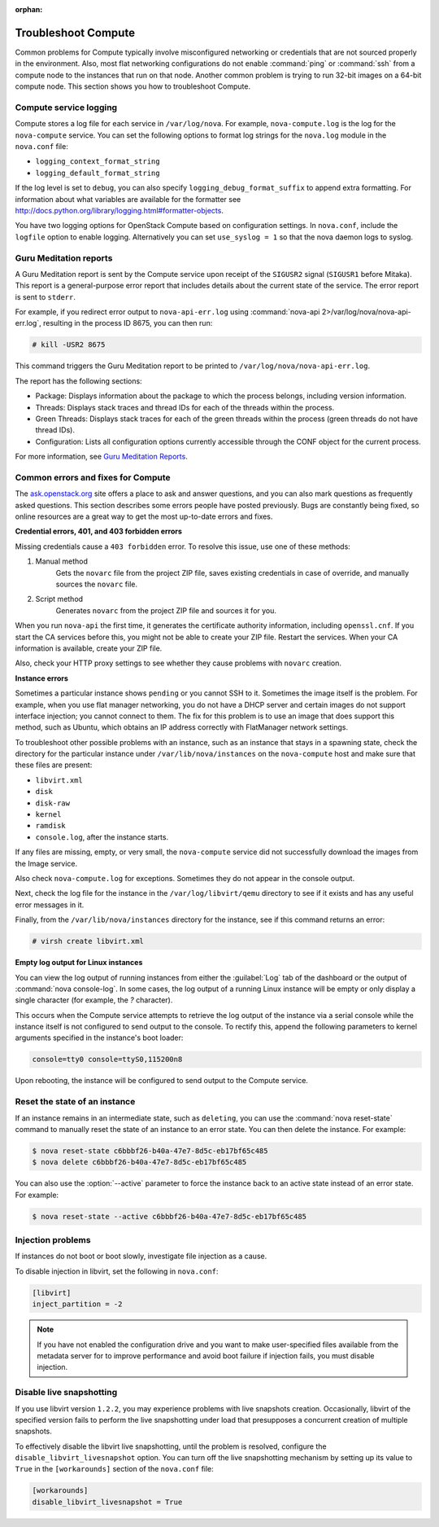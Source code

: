 
:orphan:

.. _support-compute:

Troubleshoot Compute
~~~~~~~~~~~~~~~~~~~~

Common problems for Compute typically involve misconfigured
networking or credentials that are not sourced properly in the
environment. Also, most flat networking configurations do not
enable :command:`ping` or :command:`ssh` from a compute node
to the instances that run on that node. Another common problem
is trying to run 32-bit images on a 64-bit compute node.
This section shows you how to troubleshoot Compute.


.. _log-files-for-openstack-compute:

Compute service logging
-----------------------

Compute stores a log file for each service in
``/var/log/nova``. For example, ``nova-compute.log``
is the log for the ``nova-compute`` service. You can set the
following options to format log strings for the ``nova.log``
module in the ``nova.conf`` file:

* ``logging_context_format_string``

* ``logging_default_format_string``

If the log level is set to ``debug``, you can also specify
``logging_debug_format_suffix`` to append extra formatting.
For information about what variables are available for the
formatter see http://docs.python.org/library/logging.html#formatter-objects.

You have two logging options for OpenStack Compute based on
configuration settings. In ``nova.conf``, include the
``logfile`` option to enable logging. Alternatively you can set
``use_syslog = 1`` so that the nova daemon logs to syslog.


.. _section_compute-GuruMed-reports:

Guru Meditation reports
-----------------------

A Guru Meditation report is sent by the Compute service upon receipt of the
``SIGUSR2`` signal (``SIGUSR1`` before Mitaka). This report is a
general-purpose error report that includes details about the current state
of the service. The error report is sent to ``stderr``.

For example, if you redirect error output to ``nova-api-err.log``
using :command:`nova-api 2>/var/log/nova/nova-api-err.log`,
resulting in the process ID 8675, you can then run:

.. code-block:: console

   # kill -USR2 8675

This command triggers the Guru Meditation report to be printed to
``/var/log/nova/nova-api-err.log``.

The report has the following sections:

* Package: Displays information about the package to which the process
  belongs, including version information.

* Threads: Displays stack traces and thread IDs for each of the threads
  within the process.

* Green Threads: Displays stack traces for each of the green threads
  within the process (green threads do not have thread IDs).

* Configuration: Lists all configuration options currently accessible
  through the CONF object for the current process.

For more information, see `Guru Meditation Reports <http://docs.openstack.org/developer/nova/devref/gmr.html>`_.


.. _compute-common-errors-and-fixes:

Common errors and fixes for Compute
-----------------------------------

The `ask.openstack.org <http://ask.openstack.org>`_ site offers a place to ask
and answer questions, and you can also mark questions as frequently asked
questions. This section describes some errors people have posted previously.
Bugs are constantly being fixed, so online resources are a great way to get
the most up-to-date errors and fixes.

**Credential errors, 401, and 403 forbidden errors**

Missing credentials cause a ``403 forbidden`` error. To resolve
this issue, use one of these methods:

#. Manual method
    Gets the ``novarc`` file from the project ZIP file, saves existing
    credentials in case of override, and manually sources the ``novarc``
    file.

#. Script method
    Generates ``novarc`` from the project ZIP file and sources it for you.

When you run ``nova-api`` the first time, it generates the certificate
authority information, including ``openssl.cnf``. If you
start the CA services before this, you might not be
able to create your ZIP file. Restart the services.
When your CA information is available, create your ZIP file.

Also, check your HTTP proxy settings to see whether they cause problems with
``novarc`` creation.

**Instance errors**

Sometimes a particular instance shows ``pending`` or you cannot SSH to
it. Sometimes the image itself is the problem. For example, when you
use flat manager networking, you do not have a DHCP server and certain
images do not support interface injection; you cannot connect to
them. The fix for this problem is to use an image that does support
this method, such as Ubuntu, which obtains an IP address correctly
with FlatManager network settings.

To troubleshoot other possible problems with an instance, such as
an instance that stays in a spawning state, check the directory for
the particular instance under ``/var/lib/nova/instances`` on
the ``nova-compute`` host and make sure that these files are present:

* ``libvirt.xml``
* ``disk``
* ``disk-raw``
* ``kernel``
* ``ramdisk``
* ``console.log``, after the instance starts.

If any files are missing, empty, or very small, the ``nova-compute``
service did not successfully download the images from the Image service.

Also check ``nova-compute.log`` for exceptions. Sometimes they do not
appear in the console output.

Next, check the log file for the instance in the ``/var/log/libvirt/qemu``
directory to see if it exists and has any useful error messages in it.

Finally, from the ``/var/lib/nova/instances`` directory for the instance,
see if this command returns an error:

.. code-block:: console

   # virsh create libvirt.xml

**Empty log output for Linux instances**

You can view the log output of running instances
from either the :guilabel:`Log` tab of the dashboard or the output of
:command:`nova console-log`. In some cases, the log output of a running
Linux instance will be empty or only display a single character (for example,
the `?` character).

This occurs when the Compute service attempts to retrieve the log output
of the instance via a serial console while the instance itself is not
configured to send output to the console. To rectify this, append the
following parameters to kernel arguments specified in the instance's boot
loader:

.. code-block:: ini

   console=tty0 console=ttyS0,115200n8

Upon rebooting, the instance will be configured to send output to the Compute
service.


.. _reset-state:

Reset the state of an instance
------------------------------

If an instance remains in an intermediate state, such as ``deleting``, you
can use the :command:`nova reset-state` command to manually reset the state
of an instance to an error state. You can then delete the instance. For
example:

.. code-block:: console

   $ nova reset-state c6bbbf26-b40a-47e7-8d5c-eb17bf65c485
   $ nova delete c6bbbf26-b40a-47e7-8d5c-eb17bf65c485

You can also use the :option:`--active` parameter to force the instance back
to an active state instead of an error state. For example:

.. code-block:: console

   $ nova reset-state --active c6bbbf26-b40a-47e7-8d5c-eb17bf65c485


.. _problems-with-injection:

Injection problems
------------------

If instances do not boot or boot slowly, investigate file injection as a cause.

To disable injection in libvirt, set the following in ``nova.conf``:

.. code-block:: ini

   [libvirt]
   inject_partition = -2

.. note::

   If you have not enabled the configuration drive and
   you want to make user-specified files available from
   the metadata server for to improve performance and
   avoid boot failure if injection fails, you must
   disable injection.


.. _live-snapshotting-fail:

Disable live snapshotting
-------------------------

If you use libvirt version ``1.2.2``, you may experience problems with live
snapshots creation. Occasionally, libvirt of the specified version fails
to perform the live snapshotting under load that presupposes a concurrent
creation of multiple snapshots.

To effectively disable the libvirt live snapshotting, until the problem
is resolved, configure the ``disable_libvirt_livesnapshot`` option.
You can turn off the live snapshotting mechanism by setting up its value to
``True`` in the ``[workarounds]`` section of the ``nova.conf`` file:

.. code-block:: ini

   [workarounds]
   disable_libvirt_livesnapshot = True
